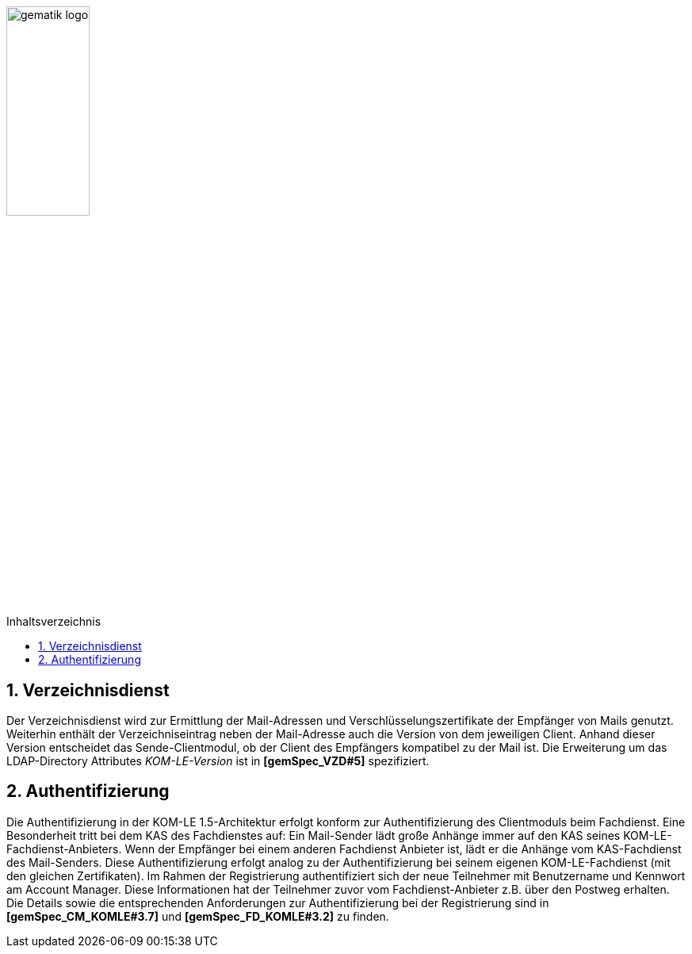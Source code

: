 :imagesdir: ../images
:toc: macro
:toclevels: 3
:toc-title: Inhaltsverzeichnis
:numbered:

image:gematik_logo.jpg[width=35%]

toc::[]

== Verzeichnisdienst

Der Verzeichnisdienst wird zur Ermittlung der Mail-Adressen und Verschlüsselungszertifikate der Empfänger von Mails genutzt.
Weiterhin enthält der Verzeichniseintrag neben der Mail-Adresse auch die Version von dem jeweiligen Client. Anhand dieser Version entscheidet das Sende-Clientmodul, ob der Client des Empfängers kompatibel zu der Mail ist. Die Erweiterung um das LDAP-Directory Attributes _KOM-LE-Version_ ist in  *[gemSpec_VZD#5]* spezifiziert.


== Authentifizierung

Die Authentifizierung in der KOM-LE 1.5-Architektur erfolgt konform zur Authentifizierung des Clientmoduls beim Fachdienst. Eine Besonderheit tritt bei dem KAS des Fachdienstes auf: Ein Mail-Sender lädt große Anhänge immer auf den KAS seines KOM-LE-Fachdienst-Anbieters.
Wenn der Empfänger bei einem anderen Fachdienst Anbieter ist, lädt er die Anhänge vom KAS-Fachdienst des Mail-Senders. 
Diese Authentifizierung erfolgt analog zu der Authentifizierung bei seinem eigenen KOM-LE-Fachdienst (mit den gleichen Zertifikaten).
Im Rahmen der Registrierung authentifiziert sich der neue Teilnehmer mit Benutzername und Kennwort am Account Manager. Diese Informationen
hat der Teilnehmer zuvor vom Fachdienst-Anbieter z.B. über den Postweg erhalten. Die Details sowie die entsprechenden Anforderungen zur Authentifizierung bei der Registrierung sind in *[gemSpec_CM_KOMLE#3.7]* und *[gemSpec_FD_KOMLE#3.2]* zu finden.


